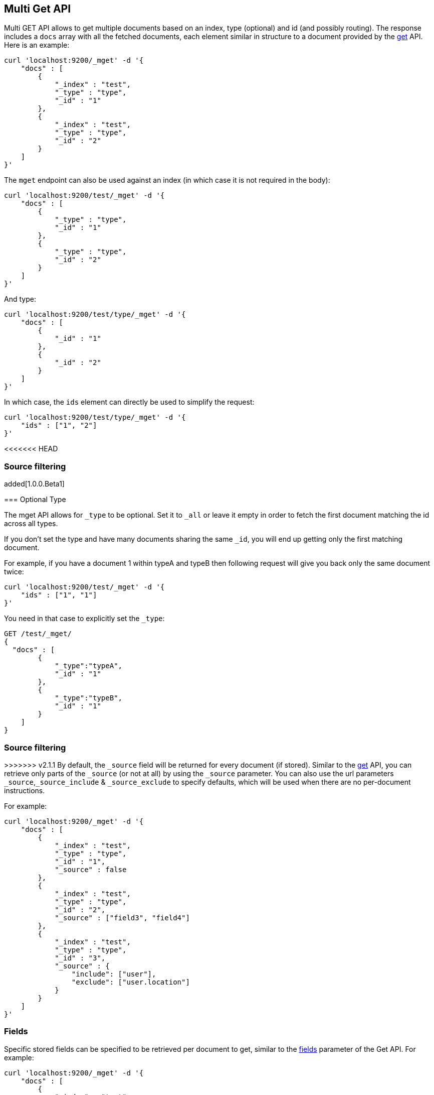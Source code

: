 [[docs-multi-get]]
== Multi Get API

Multi GET API allows to get multiple documents based on an index, type
(optional) and id (and possibly routing). The response includes a `docs`
array with all the fetched documents, each element similar in structure
to a document provided by the <<docs-get,get>>
API. Here is an example:

[source,js]
--------------------------------------------------
curl 'localhost:9200/_mget' -d '{
    "docs" : [
        {
            "_index" : "test",
            "_type" : "type",
            "_id" : "1"
        },
        {
            "_index" : "test",
            "_type" : "type",
            "_id" : "2"
        }
    ]
}'
--------------------------------------------------

The `mget` endpoint can also be used against an index (in which case it
is not required in the body):

[source,js]
--------------------------------------------------
curl 'localhost:9200/test/_mget' -d '{
    "docs" : [
        {
            "_type" : "type",
            "_id" : "1"
        },
        {
            "_type" : "type",
            "_id" : "2"
        }
    ]
}'
--------------------------------------------------

And type:

[source,js]
--------------------------------------------------
curl 'localhost:9200/test/type/_mget' -d '{
    "docs" : [
        {
            "_id" : "1"
        },
        {
            "_id" : "2"
        }
    ]
}'
--------------------------------------------------

In which case, the `ids` element can directly be used to simplify the
request:

[source,js]
--------------------------------------------------
curl 'localhost:9200/test/type/_mget' -d '{
    "ids" : ["1", "2"]
}'
--------------------------------------------------

[float]
<<<<<<< HEAD
[[mget-source-filtering]]
=== Source filtering

added[1.0.0.Beta1]

=======
[[mget-type]]
=== Optional Type

The mget API allows for `_type` to be optional. Set it to `_all` or leave it empty in order
to fetch the first document matching the id across all types.

If you don't set the type and have many documents sharing the same `_id`, you will end up
getting only the first matching document.

For example, if you have a document 1 within typeA and typeB then following request
will give you back only the same document twice:

[source,js]
--------------------------------------------------
curl 'localhost:9200/test/_mget' -d '{
    "ids" : ["1", "1"]
}'
--------------------------------------------------

You need in that case to explicitly set the `_type`:

[source,js]
--------------------------------------------------
GET /test/_mget/
{
  "docs" : [
        {
            "_type":"typeA",
            "_id" : "1"
        },
        {
            "_type":"typeB",
            "_id" : "1"
        }
    ]
}
--------------------------------------------------

[float]
[[mget-source-filtering]]
=== Source filtering

>>>>>>> v2.1.1
By default, the `_source` field will be returned for every document (if stored).
Similar to the <<get-source-filtering,get>> API, you can retrieve only parts of
the `_source` (or not at all) by using the `_source` parameter. You can also use
the url parameters `_source`,`_source_include` & `_source_exclude` to specify defaults,
which will be used when there are no per-document instructions.

For example:

[source,js]
--------------------------------------------------
curl 'localhost:9200/_mget' -d '{
    "docs" : [
        {
            "_index" : "test",
            "_type" : "type",
            "_id" : "1",
            "_source" : false
        },
        {
            "_index" : "test",
            "_type" : "type",
            "_id" : "2",
            "_source" : ["field3", "field4"]
        },
        {
            "_index" : "test",
            "_type" : "type",
            "_id" : "3",
            "_source" : {
                "include": ["user"],
                "exclude": ["user.location"]
            }
        }
    ]
}'
--------------------------------------------------


[float]
[[mget-fields]]
=== Fields

Specific stored fields can be specified to be retrieved per document to get, similar to the <<get-fields,fields>> parameter of the Get API.
For example:

[source,js]
--------------------------------------------------
curl 'localhost:9200/_mget' -d '{
    "docs" : [
        {
            "_index" : "test",
            "_type" : "type",
            "_id" : "1",
            "fields" : ["field1", "field2"]
        },
        {
            "_index" : "test",
            "_type" : "type",
            "_id" : "2",
            "fields" : ["field3", "field4"]
        }
    ]
}'
--------------------------------------------------

<<<<<<< HEAD
=======
Alternatively, you can specify the `fields` parameter in the query string
as a default to be applied to all documents.

[source,js]
--------------------------------------------------
curl 'localhost:9200/test/type/_mget?fields=field1,field2' -d '{
    "docs" : [
        {
            "_id" : "1" <1>
        },
        {
            "_id" : "2",
            "fields" : ["field3", "field4"] <2>
        }
    ]
}'
--------------------------------------------------
<1> Returns `field1` and `field2`
<2> Returns `field3` and `field4`

[float]
=== Generated fields

See <<generated-fields>> for fields are generated only when indexing. 

>>>>>>> v2.1.1
[float]
[[mget-routing]]
=== Routing

<<<<<<< HEAD
You can specify also specify routing value as a parameter:
=======
You can also specify routing value as a parameter:
>>>>>>> v2.1.1

[source,js]
--------------------------------------------------
curl 'localhost:9200/_mget?routing=key1' -d '{
    "docs" : [
        {
            "_index" : "test",
            "_type" : "type",
            "_id" : "1",
            "_routing" : "key2"
        },
        {
            "_index" : "test",
            "_type" : "type",
            "_id" : "2"
        }
    ]
}'
--------------------------------------------------

In this example, document `test/type/2` will be fetch from shard corresponding to routing key `key1` but
document `test/type/1` will be fetch from shard corresponding to routing key `key2`.

[float]
[[mget-security]]
=== Security

See <<url-access-control>>
